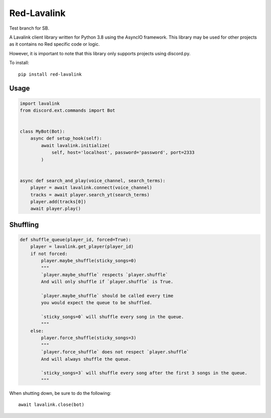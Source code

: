 ============
Red-Lavalink
============

.. image:: https://api.travis-ci.org/Cog-Creators/Red-Lavalink.svg?branch=develop
    :target: https://travis-ci.org/Cog-Creators/Red-Lavalink
    :alt: Travis CI status

.. image:: https://readthedocs.org/projects/red-lavalink/badge/?version=latest
    :target: http://red-lavalink.readthedocs.io/en/latest/?badge=latest
    :alt: Documentation Status

.. image:: https://img.shields.io/badge/code%20style-black-000000.svg
    :target: https://github.com/ambv/black
    :alt: Code style: black

Test branch for SB.

A Lavalink client library written for Python 3.8 using the AsyncIO framework.
This library may be used for other projects as it contains no Red specific code or logic.

However, it is important to note that this library only supports projects using discord.py.

To install::

    pip install red-lavalink

*****
Usage
*****

.. code-block:: python

    import lavalink
    from discord.ext.commands import Bot


    class MyBot(Bot):
        async def setup_hook(self):
            await lavalink.initialize(
                self, host='localhost', password='password', port=2333
            )


    async def search_and_play(voice_channel, search_terms):
        player = await lavalink.connect(voice_channel)
        tracks = await player.search_yt(search_terms)
        player.add(tracks[0])
        await player.play()

*********
Shuffling
*********
.. code-block:: python

    def shuffle_queue(player_id, forced=True):
        player = lavalink.get_player(player_id)
        if not forced:
            player.maybe_shuffle(sticky_songs=0)
            """
            `player.maybe_shuffle` respects `player.shuffle`
            And will only shuffle if `player.shuffle` is True.

            `player.maybe_shuffle` should be called every time
            you would expect the queue to be shuffled.

            `sticky_songs=0` will shuffle every song in the queue.
            """
        else:
            player.force_shuffle(sticky_songs=3)
            """
            `player.force_shuffle` does not respect `player.shuffle`
            And will always shuffle the queue.

            `sticky_songs=3` will shuffle every song after the first 3 songs in the queue.
            """




When shutting down, be sure to do the following::

    await lavalink.close(bot)
